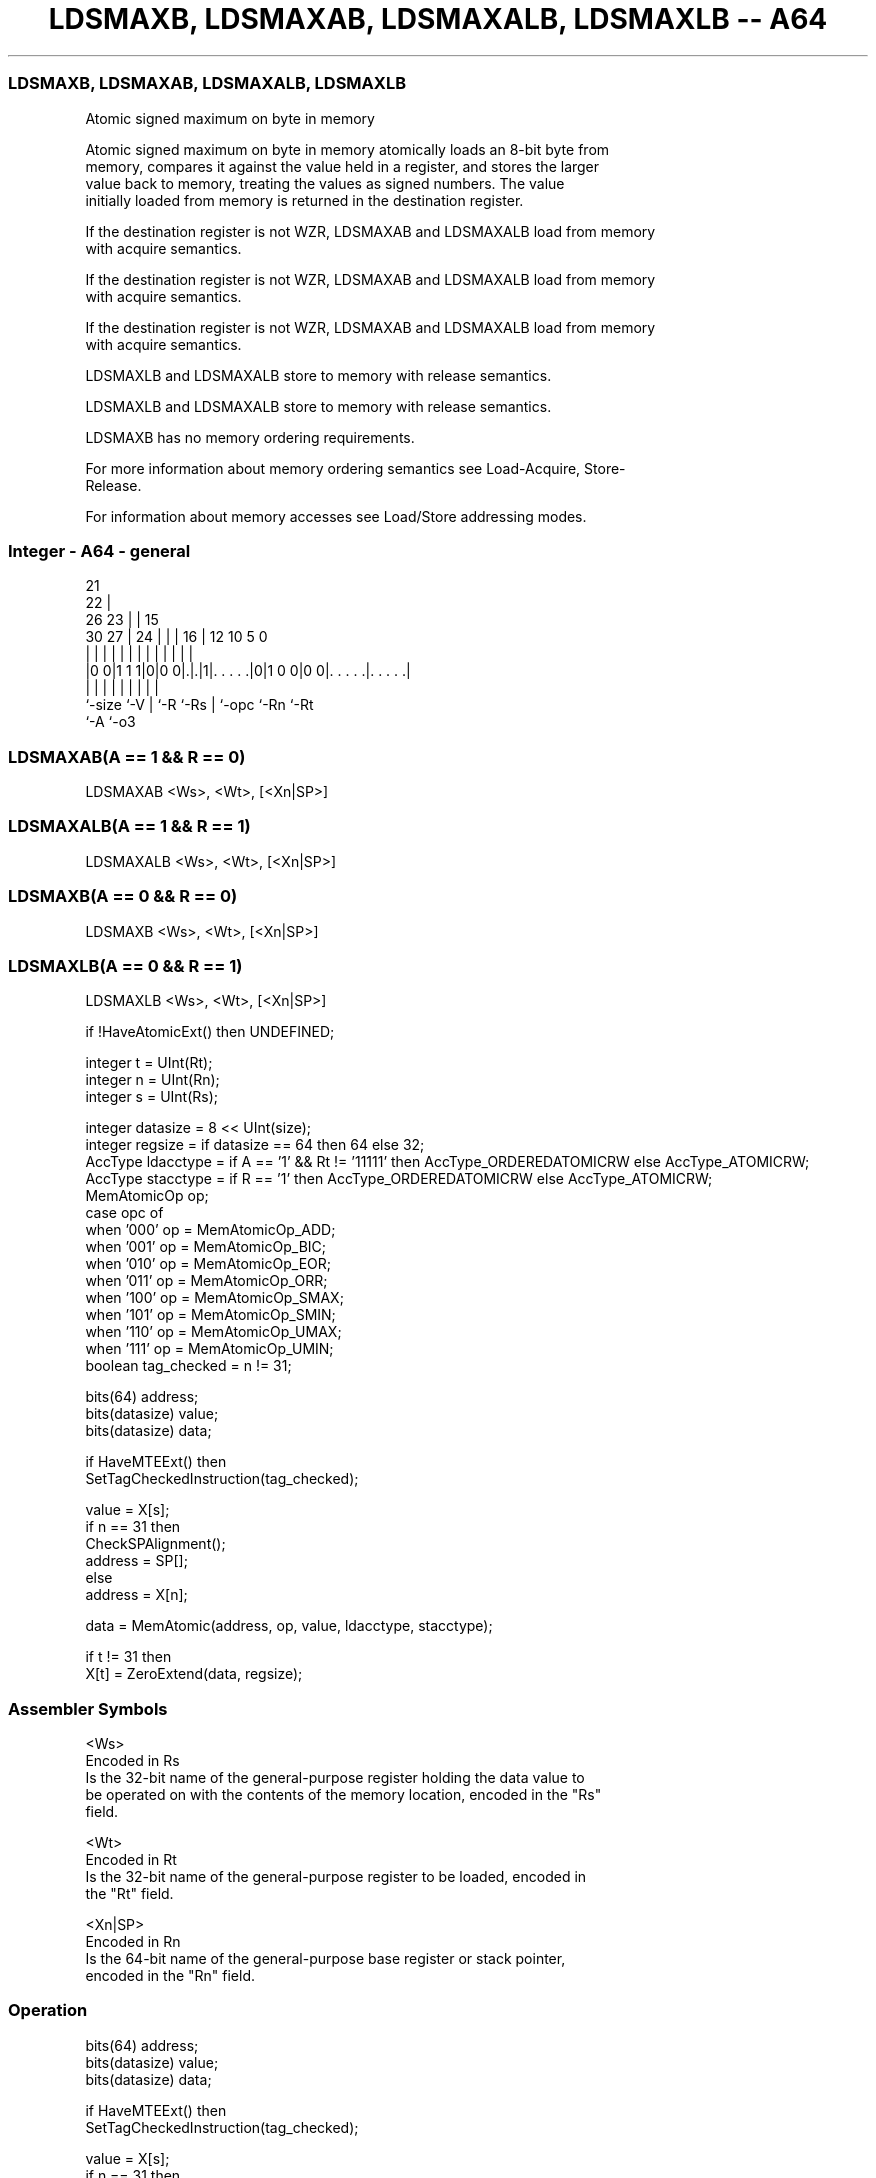 .nh
.TH "LDSMAXB, LDSMAXAB, LDSMAXALB, LDSMAXLB -- A64" "7" " "  "instruction" "general"
.SS LDSMAXB, LDSMAXAB, LDSMAXALB, LDSMAXLB
 Atomic signed maximum on byte in memory

 Atomic signed maximum on byte in memory atomically loads an 8-bit byte from
 memory, compares it against the value held in a register, and stores the larger
 value back to memory, treating the values as signed numbers. The value
 initially loaded from memory is returned in the destination register.

 If the destination register is not WZR, LDSMAXAB and LDSMAXALB load from memory
 with acquire semantics.

 If the destination register is not WZR, LDSMAXAB and LDSMAXALB load from memory
 with acquire semantics.

 If the destination register is not WZR, LDSMAXAB and LDSMAXALB load from memory
 with acquire semantics.

 LDSMAXLB and LDSMAXALB store to memory with release semantics.

 LDSMAXLB and LDSMAXALB store to memory with release semantics.

 LDSMAXB has no memory ordering requirements.


 For more information about memory ordering semantics see Load-Acquire, Store-
 Release.

 For information about memory accesses see Load/Store addressing modes.



.SS Integer - A64 - general
 
                       21                                          
                     22 |                                          
             26    23 | |          15                              
     30    27 |  24 | | |        16 |    12  10         5         0
      |     | |   | | | |         | |     |   |         |         |
  |0 0|1 1 1|0|0 0|.|.|1|. . . . .|0|1 0 0|0 0|. . . . .|. . . . .|
  |         |     | |   |         | |         |         |
  `-size    `-V   | `-R `-Rs      | `-opc     `-Rn      `-Rt
                  `-A             `-o3
  
  
 
.SS LDSMAXAB(A == 1 && R == 0)
 
 LDSMAXAB  <Ws>, <Wt>, [<Xn|SP>]
.SS LDSMAXALB(A == 1 && R == 1)
 
 LDSMAXALB  <Ws>, <Wt>, [<Xn|SP>]
.SS LDSMAXB(A == 0 && R == 0)
 
 LDSMAXB  <Ws>, <Wt>, [<Xn|SP>]
.SS LDSMAXLB(A == 0 && R == 1)
 
 LDSMAXLB  <Ws>, <Wt>, [<Xn|SP>]
 
 if !HaveAtomicExt() then UNDEFINED;
 
 integer t = UInt(Rt);
 integer n = UInt(Rn);
 integer s = UInt(Rs);
 
 integer datasize = 8 << UInt(size);
 integer regsize = if datasize == 64 then 64 else 32;
 AccType ldacctype = if A == '1' && Rt != '11111' then AccType_ORDEREDATOMICRW else AccType_ATOMICRW;
 AccType stacctype = if R == '1' then AccType_ORDEREDATOMICRW else AccType_ATOMICRW;
 MemAtomicOp op;
 case opc of
     when '000' op = MemAtomicOp_ADD;
     when '001' op = MemAtomicOp_BIC;
     when '010' op = MemAtomicOp_EOR;
     when '011' op = MemAtomicOp_ORR;
     when '100' op = MemAtomicOp_SMAX;
     when '101' op = MemAtomicOp_SMIN;
     when '110' op = MemAtomicOp_UMAX;
     when '111' op = MemAtomicOp_UMIN;
 boolean tag_checked = n != 31;
 
 bits(64) address;
 bits(datasize) value;
 bits(datasize) data;
 
 if HaveMTEExt() then
     SetTagCheckedInstruction(tag_checked);
 
 value = X[s];
 if n == 31 then
     CheckSPAlignment();
     address = SP[];
 else
     address = X[n];
 
 data = MemAtomic(address, op, value, ldacctype, stacctype);
 
 if t != 31 then
     X[t] = ZeroExtend(data, regsize);
 

.SS Assembler Symbols

 <Ws>
  Encoded in Rs
  Is the 32-bit name of the general-purpose register holding the data value to
  be operated on with the contents of the memory location, encoded in the "Rs"
  field.

 <Wt>
  Encoded in Rt
  Is the 32-bit name of the general-purpose register to be loaded, encoded in
  the "Rt" field.

 <Xn|SP>
  Encoded in Rn
  Is the 64-bit name of the general-purpose base register or stack pointer,
  encoded in the "Rn" field.



.SS Operation

 bits(64) address;
 bits(datasize) value;
 bits(datasize) data;
 
 if HaveMTEExt() then
     SetTagCheckedInstruction(tag_checked);
 
 value = X[s];
 if n == 31 then
     CheckSPAlignment();
     address = SP[];
 else
     address = X[n];
 
 data = MemAtomic(address, op, value, ldacctype, stacctype);
 
 if t != 31 then
     X[t] = ZeroExtend(data, regsize);


.SS Operational Notes

 
 If PSTATE.DIT is 1, the timing of this instruction is insensitive to the value of the data being loaded or stored.

